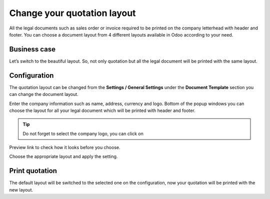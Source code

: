 Change your quotation layout
============================

All the legal documents such as sales order or invoice required to be
printed on the company letterhead with header and footer. You can choose
a document layout from 4 different layouts available in Odoo according
to your need.

Business case
-------------

Let’s switch to the beautiful layout. So, not only quotation but all the
legal document will be printed with the same layout.

Configuration
-------------

The quotation layout can be changed from the **Settings / General
Settings** under the **Document Template** section you can change the
document layout.

|image0|

Enter the company information such as name, address, currency and logo.
Bottom of the popup windows you can choose the layout for all your legal
document which will be printed with header and footer.

.. tip:: Do not forget to select the company logo, you can click on
Preview link to check how it looks before you choose.

Choose the appropriate layout and apply the setting.

Print quotation
---------------

The default layout will be switched to the selected one on the
configuration, now your quotation will be printed with the new layout.
|image1|

.. |image0| image:: static/change_your_quotatio_layout/media/image4.png
   :width: 6.5in
   :height: 2.26389in
.. |image1| image:: static/change_your_quotatio_layout/media/image2.png
   :width: 4.71943in
   :height: 6.11979in
